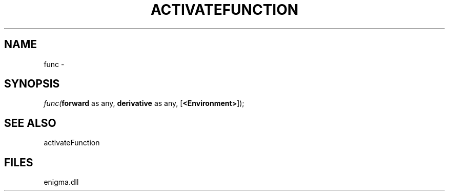 .\" man page create by R# package system.
.TH ACTIVATEFUNCTION 1 2000-Jan "func" "func"
.SH NAME
func \- 
.SH SYNOPSIS
\fIfunc(\fBforward\fR as any, 
\fBderivative\fR as any, 
[\fB<Environment>\fR]);\fR
.SH SEE ALSO
activateFunction
.SH FILES
.PP
enigma.dll
.PP
